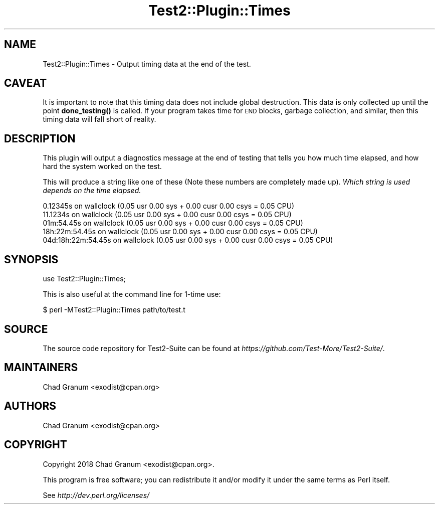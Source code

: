 .\" Automatically generated by Pod::Man 4.14 (Pod::Simple 3.40)
.\"
.\" Standard preamble:
.\" ========================================================================
.de Sp \" Vertical space (when we can't use .PP)
.if t .sp .5v
.if n .sp
..
.de Vb \" Begin verbatim text
.ft CW
.nf
.ne \\$1
..
.de Ve \" End verbatim text
.ft R
.fi
..
.\" Set up some character translations and predefined strings.  \*(-- will
.\" give an unbreakable dash, \*(PI will give pi, \*(L" will give a left
.\" double quote, and \*(R" will give a right double quote.  \*(C+ will
.\" give a nicer C++.  Capital omega is used to do unbreakable dashes and
.\" therefore won't be available.  \*(C` and \*(C' expand to `' in nroff,
.\" nothing in troff, for use with C<>.
.tr \(*W-
.ds C+ C\v'-.1v'\h'-1p'\s-2+\h'-1p'+\s0\v'.1v'\h'-1p'
.ie n \{\
.    ds -- \(*W-
.    ds PI pi
.    if (\n(.H=4u)&(1m=24u) .ds -- \(*W\h'-12u'\(*W\h'-12u'-\" diablo 10 pitch
.    if (\n(.H=4u)&(1m=20u) .ds -- \(*W\h'-12u'\(*W\h'-8u'-\"  diablo 12 pitch
.    ds L" ""
.    ds R" ""
.    ds C` ""
.    ds C' ""
'br\}
.el\{\
.    ds -- \|\(em\|
.    ds PI \(*p
.    ds L" ``
.    ds R" ''
.    ds C`
.    ds C'
'br\}
.\"
.\" Escape single quotes in literal strings from groff's Unicode transform.
.ie \n(.g .ds Aq \(aq
.el       .ds Aq '
.\"
.\" If the F register is >0, we'll generate index entries on stderr for
.\" titles (.TH), headers (.SH), subsections (.SS), items (.Ip), and index
.\" entries marked with X<> in POD.  Of course, you'll have to process the
.\" output yourself in some meaningful fashion.
.\"
.\" Avoid warning from groff about undefined register 'F'.
.de IX
..
.nr rF 0
.if \n(.g .if rF .nr rF 1
.if (\n(rF:(\n(.g==0)) \{\
.    if \nF \{\
.        de IX
.        tm Index:\\$1\t\\n%\t"\\$2"
..
.        if !\nF==2 \{\
.            nr % 0
.            nr F 2
.        \}
.    \}
.\}
.rr rF
.\" ========================================================================
.\"
.IX Title "Test2::Plugin::Times 3"
.TH Test2::Plugin::Times 3 "2022-03-04" "perl v5.32.1" "User Contributed Perl Documentation"
.\" For nroff, turn off justification.  Always turn off hyphenation; it makes
.\" way too many mistakes in technical documents.
.if n .ad l
.nh
.SH "NAME"
Test2::Plugin::Times \- Output timing data at the end of the test.
.SH "CAVEAT"
.IX Header "CAVEAT"
It is important to note that this timing data does not include global
destruction. This data is only collected up until the point \fBdone_testing()\fR is
called. If your program takes time for \s-1END\s0 blocks, garbage collection, and
similar, then this timing data will fall short of reality.
.SH "DESCRIPTION"
.IX Header "DESCRIPTION"
This plugin will output a diagnostics message at the end of testing that tells
you how much time elapsed, and how hard the system worked on the test.
.PP
This will produce a string like one of these (Note these numbers are completely
made up). \fIWhich string is used depends on the time elapsed.\fR
.PP
.Vb 1
\&    0.12345s on wallclock (0.05 usr 0.00 sys + 0.00 cusr 0.00 csys = 0.05 CPU)
\&
\&    11.1234s on wallclock (0.05 usr 0.00 sys + 0.00 cusr 0.00 csys = 0.05 CPU)
\&
\&    01m:54.45s on wallclock (0.05 usr 0.00 sys + 0.00 cusr 0.00 csys = 0.05 CPU)
\&
\&    18h:22m:54.45s on wallclock (0.05 usr 0.00 sys + 0.00 cusr 0.00 csys = 0.05 CPU)
\&
\&    04d:18h:22m:54.45s on wallclock (0.05 usr 0.00 sys + 0.00 cusr 0.00 csys = 0.05 CPU)
.Ve
.SH "SYNOPSIS"
.IX Header "SYNOPSIS"
.Vb 1
\&    use Test2::Plugin::Times;
.Ve
.PP
This is also useful at the command line for 1\-time use:
.PP
.Vb 1
\&    $ perl \-MTest2::Plugin::Times path/to/test.t
.Ve
.SH "SOURCE"
.IX Header "SOURCE"
The source code repository for Test2\-Suite can be found at
\&\fIhttps://github.com/Test\-More/Test2\-Suite/\fR.
.SH "MAINTAINERS"
.IX Header "MAINTAINERS"
.IP "Chad Granum <exodist@cpan.org>" 4
.IX Item "Chad Granum <exodist@cpan.org>"
.SH "AUTHORS"
.IX Header "AUTHORS"
.PD 0
.IP "Chad Granum <exodist@cpan.org>" 4
.IX Item "Chad Granum <exodist@cpan.org>"
.PD
.SH "COPYRIGHT"
.IX Header "COPYRIGHT"
Copyright 2018 Chad Granum <exodist@cpan.org>.
.PP
This program is free software; you can redistribute it and/or
modify it under the same terms as Perl itself.
.PP
See \fIhttp://dev.perl.org/licenses/\fR
